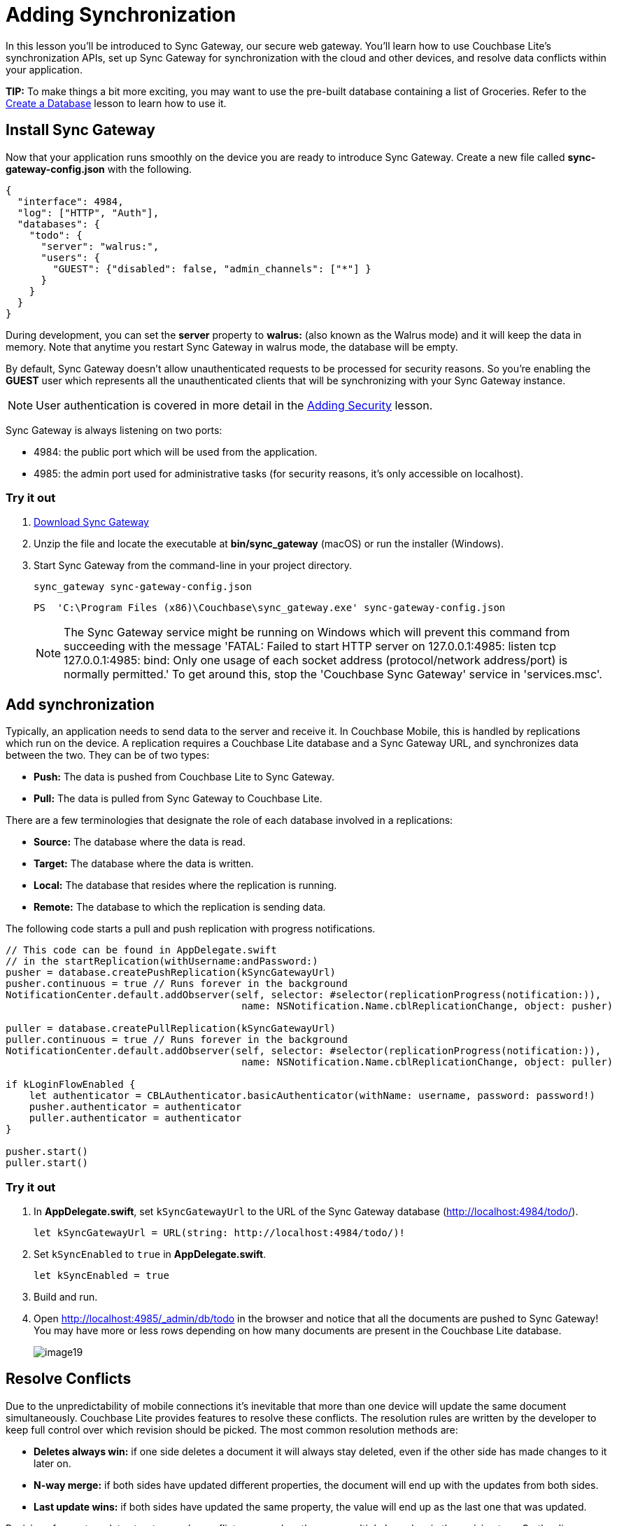 = Adding Synchronization
:source-language: swift

In this lesson you'll be introduced to Sync Gateway, our secure web gateway.
You'll learn how to use Couchbase Lite's synchronization APIs, set up Sync Gateway for synchronization with the cloud and other devices, and resolve data conflicts within your application.

*TIP:* To make things a bit more exciting, you may want to use the pre-built database containing a list of Groceries.
Refer to the xref:{source-language}/create-database.adoc[Create a Database] lesson to learn how to use it.

== Install Sync Gateway

Now that your application runs smoothly on the device you are ready to introduce Sync Gateway.
Create a new file called *sync-gateway-config.json* with the following. 

[source,javascript]
----
{
  "interface": 4984,
  "log": ["HTTP", "Auth"],
  "databases": {
    "todo": {
      "server": "walrus:",
      "users": {
        "GUEST": {"disabled": false, "admin_channels": ["*"] }
      }
    }
  }
}
----

During development, you can set the *server* property to *walrus:* (also known as the Walrus mode) and it will keep the data in memory.
Note that anytime you restart Sync Gateway in walrus mode, the database will be empty. 

By default, Sync Gateway doesn't allow unauthenticated requests to be processed for security reasons.
So you're enabling the *GUEST* user which represents all the unauthenticated clients that will be synchronizing with your Sync Gateway instance. 

NOTE: User authentication is covered in more detail in the xref:{source-language}/adding-security.adoc[Adding Security] lesson.

Sync Gateway is always listening on two ports: 

* 4984: the public port which will be used from the application. 
* 4985: the admin port used for administrative tasks (for security reasons, it`'s only accessible on localhost). 

=== Try it out

. http://www.couchbase.com/nosql-databases/downloads#couchbase-mobile[Download Sync Gateway]
. Unzip the file and locate the executable at *bin/sync_gateway* (macOS) or run the installer (Windows). 
. Start Sync Gateway from the command-line in your project directory. 
+
[source,bash]
----

sync_gateway sync-gateway-config.json
----
+
[source]
----

PS  'C:\Program Files (x86)\Couchbase\sync_gateway.exe' sync-gateway-config.json
----
+

NOTE: The Sync Gateway service might be running on Windows which will prevent this command from succeeding with the message 'FATAL: Failed to start HTTP server on 127.0.0.1:4985: listen tcp 127.0.0.1:4985: bind: Only one usage of each socket address (protocol/network address/port) is normally permitted.' To get around this, stop the 'Couchbase Sync Gateway' service in 'services.msc'.

== Add synchronization

Typically, an application needs to send data to the server and receive it.
In Couchbase Mobile, this is handled by replications which run on the device.
A replication requires a Couchbase Lite database and a Sync Gateway URL, and synchronizes data between the two.
They can be of two types: 

* *Push:* The data is pushed from Couchbase Lite to Sync Gateway. 
* *Pull:* The data is pulled from Sync Gateway to Couchbase Lite. 

There are a few terminologies that designate the role of each database involved in a replications: 

* *Source:* The database where the data is read. 
* *Target:* The database where the data is written. 
* *Local:* The database that resides where the replication is running. 
* *Remote:* The database to which the replication is sending data. 

The following code starts a pull and push replication with progress notifications. 

[source]
----

// This code can be found in AppDelegate.swift
// in the startReplication(withUsername:andPassword:)
pusher = database.createPushReplication(kSyncGatewayUrl)
pusher.continuous = true // Runs forever in the background
NotificationCenter.default.addObserver(self, selector: #selector(replicationProgress(notification:)),
                                        name: NSNotification.Name.cblReplicationChange, object: pusher)

puller = database.createPullReplication(kSyncGatewayUrl)
puller.continuous = true // Runs forever in the background
NotificationCenter.default.addObserver(self, selector: #selector(replicationProgress(notification:)),
                                        name: NSNotification.Name.cblReplicationChange, object: puller)

if kLoginFlowEnabled {
    let authenticator = CBLAuthenticator.basicAuthenticator(withName: username, password: password!)
    pusher.authenticator = authenticator
    puller.authenticator = authenticator
}

pusher.start()
puller.start()
----

=== Try it out

. In **AppDelegate.swift**, set `kSyncGatewayUrl` to the URL of the Sync Gateway database (http://localhost:4984/todo/).
+
[source]
----

let kSyncGatewayUrl = URL(string: http://localhost:4984/todo/)!
----
. Set `kSyncEnabled` to `true` in **AppDelegate.swift**. 
+

[source]
----

let kSyncEnabled = true
----
. Build and run. 
. Open http://localhost:4985/_admin/db/todo in the browser and notice that all the documents are pushed to Sync Gateway! You may have more or less rows depending on how many documents are present in the Couchbase Lite database. 
+
image:image19.png[]

== Resolve Conflicts

Due to the unpredictability of mobile connections it's inevitable that more than one device will update the same document simultaneously.
Couchbase Lite provides features to resolve these conflicts.
The resolution rules are written by the developer to keep full control over which revision should be picked.
The most common resolution methods are: 

* *Deletes always win:* if one side deletes a document it will always stay deleted, even if the other side has made changes to it later on. 
* *N-way merge:* if both sides have updated different properties, the document will end up with the updates from both sides. 
* *Last update wins:* if both sides have updated the same property, the value will end up as the last one that was updated. 

Revisions form a tree data structure and a conflict occurs when there are multiple branches in the revision tree.
On the diagram below the conflict is resolved by deleting one branch of the tree (the branch starting at **3-42cc**). The other one is the active branch (i.e the winner) where further child revisions can be persisted (**4-45cb** and **5-42bb**). 

image:image16.png[]

=== Detecting conflicts

To resolve conflicts you must first learn how to detect them.
The code below uses an All Docs query which is an index of all the documents in the local database.
The *OnlyConflicts* option is passed to report only the documents with conflicts and a *LiveQuery* is used to continuously monitor the database for changes. 

[source]
----

// This code can be found in AppDelegate.swift
// in the startConflictLiveQuery() method
guard kConflictResolution else {
    return
}

conflictsLiveQuery = database.createAllDocumentsQuery().asLive()
conflictsLiveQuery!.allDocsMode = .onlyConflicts
conflictsLiveQuery!.addObserver(self, forKeyPath: rows, options: .new, context: nil)
conflictsLiveQuery!.start()
----

The query results are then posted to the application code using the KVO observer method. 

[source]
----

// This code can be found in AppDelegate.swift
// in the observeValue(forKeyPath:of:change:context:) method
override func observeValue(forKeyPath keyPath: String?, of object: Any?,
                            change: [NSKeyValueChangeKey : Any]?, context: UnsafeMutableRawPointer?) {
    if object as? NSObject == conflictsLiveQuery {
        resolveConflicts()
    }
}
----

The query results are then posted to the application code using the change callback or change listener.

=== Automatic conflict resolution

Even if the conflict isn`'t resolved, Couchbase Lite has to return something.
It chooses one of the two conflicting revisions as the winner.
The choice is deterministic, which means that every device that is faced with the same conflict will pick the same winner, without having to communicate. 

Shown below is a list document created with two conflicting revisions.
After deleting the row, the text *Text Changed* appears which is the name of the second conflicting revision.
The action of deleting a document only deletes the current revision and if there are conflicting revisions it will be promoted as the new current revision. 

image:image47.gif[,400]

NOTE: During development, the method `saveAllowingConflicts` is used to intentionally create a conflict.
You can shake the device (**^⌘Z** on the simulator) to create a list conflict.
The code is located in the `motionEnded(_:with:)` method of **ListsViewController.swift**. 

This can be surprising at first but it`'s the strength of using a distributed database that defers the conflict resolution logic to the application.
It`'s your responsibility as the developer to ensure conflicts are resolved! Even if you decide to let Couchbase Lite pick the winner you must remove extraneous conflicting revisions to prevent the behaviour observed above.
The code below removes all revisions except the current/winning one. 

[source]
----

// This code can be found in AppDelegate.swift
// in the resolveConflicts(revisions:withProps:andImage:) method
database.inTransaction {
    var i = 0
    for rev in revs as! [CBLSavedRevision] {
        let newRev = rev.createRevision()
        if (i == 0) { // Default winning revision
            newRev.userProperties = props
            if rev.attachmentNamed(image) != image {
                newRev.setAttachmentNamed(image, withContentType: image/jpg,
                    content: image?.content)
            }
        } else {
            newRev.isDeletion = true
        }

        do {
            try newRev.saveAllowingConflict()
        } catch let error as NSError {
            NSLog(Cannot resolve conflicts with error: %@, error)
            return false
        }
        i += 1
    }
    return true
}
----

==== Try it out

. To enable conflict resolution, set the `kConflictResolution` constant in *AppDelegate.swift* to ``true``.
+
[source]
----

let kConflictResolution = true
----
. Perform the same actions and this time deleting the list conflict doesn`'t reveal the subsequent conflicting revision anymore. 
+
image:image48.gif[,400]

=== N-way conflict resolution

For task documents, you will follow the same steps as previously except this time the conflict resolution will merge the differences between the conflicting revisions into a new revision before removing them.
This time, one revision changes the title of the task while the other revision marks it as completed. 

image:image67.gif[,400]

NOTE: To see the same result, open any list and shake the device (**^⌘Z** on the simulator) to create a task conflict.
The code is located in the `motionEnded(_:with:)` method of **TasksViewController.swift**.
Be sure to disable conflict resolution to see the same result as the animation above. 

Similarly to the previous section, you will learn how to resolve conflicts, this time for task documents.
In this case, the resolution code will *merge the
      changes* (i.e n-way merge) of the conflicting revisions and promote the result as the current revision. 

[source]
----

// This code can be found in AppDelegate.swift
// in the resolveConflicts() method
let rows = conflictsLiveQuery?.rows
while let row = rows?.nextRow() {
    if let revs = row.conflictingRevisions, revs.count  1 {
        let defaultWinning = revs[0]
        let type = (defaultWinning[type] as? String) ?? 
        switch type {
        // TRAINING: Automatic conflict resolution
        case task-list, task-list.user:
            let props = defaultWinning.userProperties
            let image = defaultWinning.attachmentNamed(image)
            resolveConflicts(revisions: revs, withProps: props, andImage: image)
        // TRAINING: N-way merge conflict resolution
        case task:
            let merged = nWayMergeConflicts(revs: revs)
            resolveConflicts(revisions: revs, withProps: merged.props, andImage: merged.image)
        default:
            break
        }
    }
}
----

Notice that for 'task' documents, the `nWayMergeConflicts()` method is called to merge the differences of conflicting revisions.
The body of this method is too long to copy here but you can find it in the same file. 

==== Try it out

. Enable conflict resolution.
+
[source]
----

let kConflictResolution = true
----
. Build and run. 
. Create a task conflict using the shake gesture (or **^⌘Z**) and this time the row contains the updated text *and* is marked as completed. 
+
image:image03.png[,400]

== Conclusion

Well done! You've completed this lesson on enabling synchronization, detecting and resolving conflicts.
In the next lesson you'll learn how to implement authentication and define access control rules in the Sync Function.
Feel free to share your feedback, findings or ask any questions on the forums. 